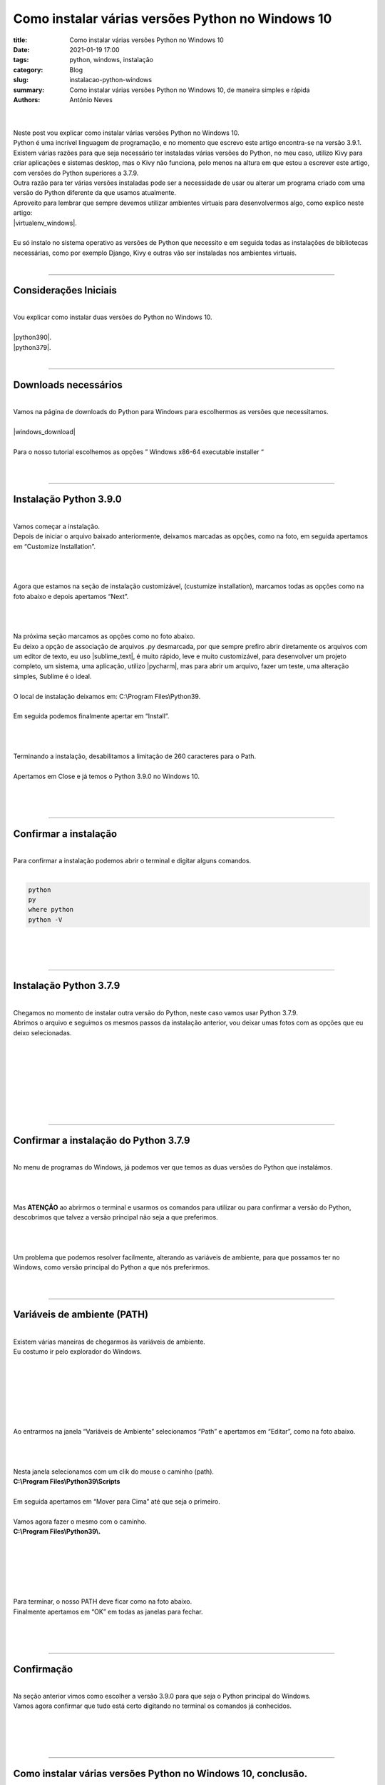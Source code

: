 Como instalar várias versões Python no Windows 10
=================================================

:title: Como instalar várias versões Python no Windows 10
:date: 2021-01-19 17:00
:tags: python, windows, instalação
:category: Blog
:slug: instalacao-python-windows
:summary: Como instalar várias versões Python no Windows 10, de maneira simples e rápida
:authors: António Neves

|

.. image:: /images/antonio_01_01.jpeg
    :class: img-fluid rounded mx-auto d-block
    :align: center
    :alt: Python no windows 10

|
| Neste post vou explicar como instalar várias versões Python no Windows 10.
| Python é uma incrível linguagem de programação, e no momento que escrevo este
  artigo encontra-se na versão 3.9.1.
| Existem várias razões para que seja necessário ter instaladas várias versões
  do Python, no meu caso, utilizo Kivy para criar aplicações e sistemas desktop,
  mas o Kivy não funciona, pelo menos na altura em que estou a escrever este artigo,
  com versões do Python superiores a 3.7.9.
| Outra razão para ter várias versões instaladas pode ser a necessidade
  de usar ou alterar um programa criado com uma versão do Python diferente
  da que usamos atualmente.
| Aproveito para lembrar que sempre devemos utilizar ambientes virtuais para
  desenvolvermos algo, como explico neste artigo:
| |virtualenv_windows|.
|
| Eu só instalo no sistema operativo as versões de Python que necessito
  e em seguida todas as instalações de bibliotecas necessárias, como por
  exemplo Django, Kivy e outras vão ser instaladas nos ambientes virtuais.
|

-----

Considerações Iniciais
----------------------

|
| Vou explicar como instalar duas versões do Python no Windows 10.
|
| |python390|.

.. |python390| raw:: html

   <a href="https://www.python.org/downloads/release/python-390/" target="_blank" rel="noopener">Python 3.9.0</a>

| |python379|.

.. |python379| raw:: html

   <a href="https://www.python.org/downloads/release/python-379/" target="_blank" rel="noopener">Python 3.7.9</a>

|

------

Downloads necessários
---------------------

|
| Vamos na página de downloads do Python para Windows para escolhermos as versões que necessitamos.
|
| |windows_download|

.. |windows_download| raw:: html

   <a href="https://www.python.org/downloads/windows/" target="_blank" rel="noopener">www.python.org/downloads/windows/</a>

|
| Para o nosso tutorial escolhemos as opções ” Windows x86-64 executable installer “
|

.. image:: /images/antonio_01_02.jpeg
    :class: img-fluid rounded d-block
    :align: center
    :alt: Versões do Python

|

------

Instalação Python 3.9.0
-----------------------

|
| Vamos começar a instalação.
| Depois de iniciar o arquivo baixado anteriormente, deixamos marcadas
  as opções, como na foto, em seguida apertamos em “Customize Installation”.
|

.. image:: /images/antonio_01_03.jpeg
    :class: img-fluid rounded d-block
    :align: left
    :alt: Instalação do Python 3.9.0

|
|
| Agora que estamos na seção de instalação customizável, (custumize installation),
  marcamos todas as opções como na foto abaixo e depois apertamos “Next”.
|

.. image:: /images/antonio_01_04.png
    :class: img-fluid rounded d-block
    :align: left
    :alt: Instalação do Python 3.9.0 opções

|
|
| Na próxima seção marcamos as opções como no foto abaixo.
| Eu deixo a opção de associação de arquivos .py desmarcada,
  por que sempre prefiro abrir diretamente os arquivos com um editor de texto,
  eu uso |sublime_text|, é muito rápido, leve e muito customizável, para
  desenvolver um projeto completo, um sistema, uma aplicação, utilizo |pycharm|,
  mas para abrir um arquivo, fazer um teste, uma alteração simples, Sublime é o ideal.
|
| O local de instalação deixamos em: C:\\Program Files\\Python39.
|
| Em seguida podemos finalmente apertar em “Install”.

.. |sublime_text| raw:: html

   <a href="https://www.sublimetext.com/" target="_blank" rel="noopener">Sublime Text 3</a>

.. |pycharm| raw:: html

   <a href="https://www.jetbrains.com/pt-br/pycharm/" target="_blank" rel="noopener">PyCharm</a>

|

.. image:: /images/antonio_01_05.jpeg
    :class: img-fluid rounded d-block
    :align: left
    :alt: Instalação do Python 3.9.0 opções

|
|
| Terminando a instalação, desabilitamos a limitação de 260 caracteres para o Path.
|
| Apertamos em Close e já temos o Python 3.9.0 no Windows 10.
|

.. image:: /images/antonio_01_06.jpeg
    :class: img-fluid rounded d-block
    :align: left
    :alt: Instalação do Python 3.9.0 final

|
|

-----

Confirmar a instalação
-----------------------

|
| Para confirmar a instalação podemos abrir o terminal e digitar alguns comandos.
|

.. code-block:: python

   python
   py
   where python
   python -V


|

.. image:: /images/antonio_01_07.jpeg
    :class: img-fluid rounded d-block
    :align: left
    :alt: Instalação do Python 3.9.0 confirmação

|
|

------

Instalação Python 3.7.9
-----------------------

|
| Chegamos no momento de instalar outra versão do Python, neste caso
  vamos usar Python 3.7.9.
| Abrimos o arquivo e seguimos os mesmos passos da instalação anterior,
  vou deixar umas fotos com as opções que eu deixo selecionadas.
|
|

.. image:: /images/antonio_01_08.jpeg
    :class: img-fluid rounded d-block
    :align: left
    :alt: Instalação do Python 3.7.9

|
|

.. image:: /images/antonio_01_09.jpeg
    :class: img-fluid rounded d-block
    :align: left
    :alt: Instalação do Python 3.7.9 opções

|
|

.. image:: /images/antonio_01_10.jpeg
    :class: img-fluid rounded d-block
    :align: left
    :alt: Instalação do Python 3.7.9 final

|
|

------

Confirmar a instalação do Python 3.7.9
--------------------------------------

|
| No menu de programas do Windows, já podemos ver que temos as duas versões do Python que instalámos.
|

.. image:: /images/antonio_01_11.jpeg
    :class: img-fluid rounded d-block
    :align: left
    :alt: Instalação do Python 3.7.9 confirmação

|
|

| Mas **ATENÇÂO** ao abrirmos o terminal e usarmos os comandos para utilizar
  ou para confirmar a versão do Python, descobrimos que talvez a versão
  principal não seja a que preferimos.
|

.. image:: /images/antonio_01_12.jpeg
    :class: img-fluid rounded d-block
    :align: left
    :alt: Instalação do Python 3.7.9 confirmação

|
|
| Um problema que podemos resolver facilmente, alterando as variáveis de
  ambiente, para que possamos ter no Windows, como versão principal do
  Python a que nós preferirmos.
|
|

------

Variáveis de ambiente (PATH)
----------------------------

|
| Existem várias maneiras de chegarmos às variáveis de ambiente.
| Eu costumo ir pelo explorador do Windows.
|

.. image:: /images/antonio_01_13.jpeg
    :class: img-fluid rounded d-block
    :align: left
    :alt: Path do Windows acessar

|
|

.. image:: /images/antonio_01_14.jpeg
    :class: img-fluid rounded d-block
    :align: left
    :alt: Path do Windows acessar

|
|

.. image:: /images/antonio_01_15.jpeg
    :class: img-fluid rounded d-block
    :align: left
    :alt: Path do Windows acessar

|
|
| Ao entrarmos na janela “Variáveis de Ambiente” selecionamos “Path” e
  apertamos em “Editar”, como na foto abaixo.
|

.. image:: /images/antonio_01_16.jpeg
    :class: img-fluid rounded d-block
    :align: left
    :alt: Path do Windows alterar

|
|
| Nesta janela selecionamos com um clik do mouse o caminho (path).
| **C:\\Program Files\\Python39\\Scripts**
|
| Em seguida apertamos em “Mover para Cima” até que seja o primeiro.
|
| Vamos agora fazer o mesmo com o caminho.
| **C:\\Program Files\\Python39\\.**
|
|

.. image:: /images/antonio_01_17.jpeg
    :class: img-fluid rounded d-block
    :align: left
    :alt: Path do Windows alterar

|
|

.. image:: /images/antonio_01_18.jpeg
    :class: img-fluid rounded d-block
    :align: left
    :alt: Path do Windows alterar

|
|
| Para terminar, o nosso PATH deve ficar como na foto abaixo.
| Finalmente apertamos em “OK” em todas as janelas para fechar.
|

.. image:: /images/antonio_01_19.jpeg
    :class: img-fluid rounded d-block
    :align: left
    :alt: Path do Windows alterar

|
|

------

Confirmação
-----------

|
| Na seção anterior vimos como escolher a versão 3.9.0 para que seja
  o Python principal do Windows.
| Vamos agora confirmar que tudo está certo digitando no terminal os comandos já conhecidos.
|
|

.. image:: /images/antonio_01_20.jpeg
    :class: img-fluid rounded d-block
    :align: left
    :alt: Confirmação instalação Python no Windows

|
|

------

Como instalar várias versões Python no Windows 10, conclusão.
-------------------------------------------------------------

|
| Quero lembrar que qualquer instalação do Python no sistema operativo
  deve ficar “limpa” e sem alterações.
| Para desenvolver um projeto, sistema, programa, etc, que necessite utilizar
  outras bibliotecas, devemos utilizar ambientes virtuais, como explico
  neste artigo:
| |virtualenv_windows|.
|
| Autor: |antonio_neves|
|
|

.. |virtualenv_windows| raw:: html

   <a href="https://python.pt/blog/2021/01/20/virtualenv-windows" target="_blank" rel="noopener">Como usar e criar Virtualenv no Windows 10</a>

.. |antonio_neves| raw:: html

   <a href="https://github.com/Antonio-Neves" target="_blank" rel="noopener">António Manuel Neves</a>

